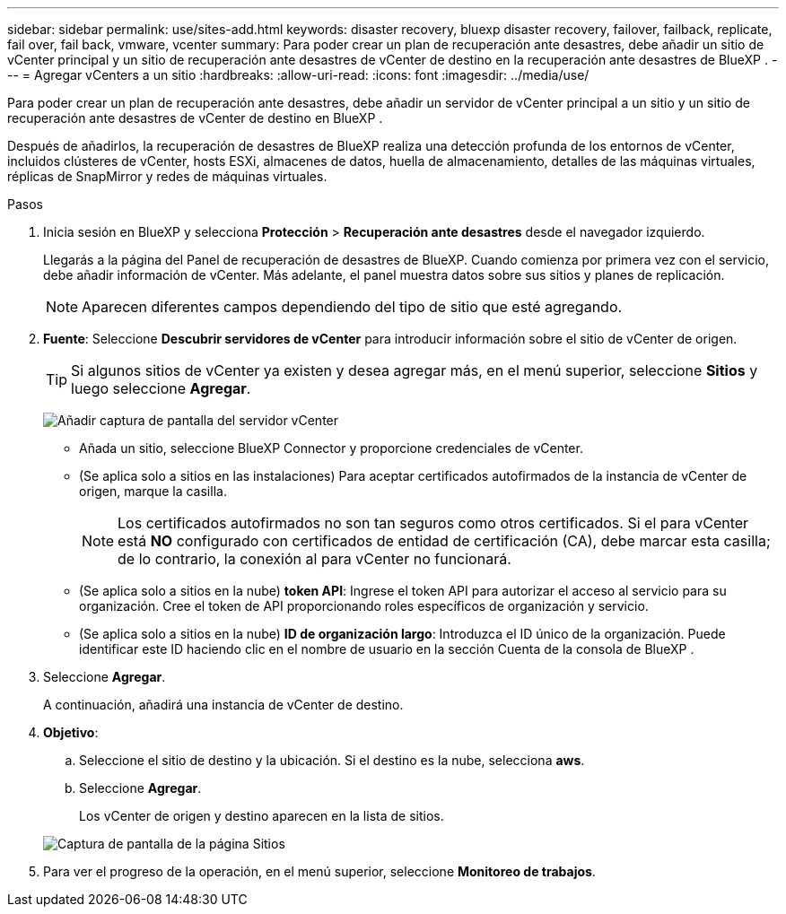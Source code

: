 ---
sidebar: sidebar 
permalink: use/sites-add.html 
keywords: disaster recovery, bluexp disaster recovery, failover, failback, replicate, fail over, fail back, vmware, vcenter 
summary: Para poder crear un plan de recuperación ante desastres, debe añadir un sitio de vCenter principal y un sitio de recuperación ante desastres de vCenter de destino en la recuperación ante desastres de BlueXP . 
---
= Agregar vCenters a un sitio
:hardbreaks:
:allow-uri-read: 
:icons: font
:imagesdir: ../media/use/


[role="lead"]
Para poder crear un plan de recuperación ante desastres, debe añadir un servidor de vCenter principal a un sitio y un sitio de recuperación ante desastres de vCenter de destino en BlueXP .

Después de añadirlos, la recuperación de desastres de BlueXP realiza una detección profunda de los entornos de vCenter, incluidos clústeres de vCenter, hosts ESXi, almacenes de datos, huella de almacenamiento, detalles de las máquinas virtuales, réplicas de SnapMirror y redes de máquinas virtuales.

.Pasos
. Inicia sesión en BlueXP y selecciona *Protección* > *Recuperación ante desastres* desde el navegador izquierdo.
+
Llegarás a la página del Panel de recuperación de desastres de BlueXP. Cuando comienza por primera vez con el servicio, debe añadir información de vCenter. Más adelante, el panel muestra datos sobre sus sitios y planes de replicación.

+

NOTE: Aparecen diferentes campos dependiendo del tipo de sitio que esté agregando.

. *Fuente*: Seleccione *Descubrir servidores de vCenter* para introducir información sobre el sitio de vCenter de origen.
+

TIP: Si algunos sitios de vCenter ya existen y desea agregar más, en el menú superior, seleccione *Sitios* y luego seleccione *Agregar*.

+
image:vcenter-add.png["Añadir captura de pantalla del servidor vCenter "]

+
** Añada un sitio, seleccione BlueXP Connector y proporcione credenciales de vCenter.
** (Se aplica solo a sitios en las instalaciones) Para aceptar certificados autofirmados de la instancia de vCenter de origen, marque la casilla.
+

NOTE: Los certificados autofirmados no son tan seguros como otros certificados. Si el para vCenter está *NO* configurado con certificados de entidad de certificación (CA), debe marcar esta casilla; de lo contrario, la conexión al para vCenter no funcionará.

** (Se aplica solo a sitios en la nube) *token API*: Ingrese el token API para autorizar el acceso al servicio para su organización. Cree el token de API proporcionando roles específicos de organización y servicio.
** (Se aplica solo a sitios en la nube) *ID de organización largo*: Introduzca el ID único de la organización. Puede identificar este ID haciendo clic en el nombre de usuario en la sección Cuenta de la consola de BlueXP .


. Seleccione *Agregar*.
+
A continuación, añadirá una instancia de vCenter de destino.

. *Objetivo*:
+
.. Seleccione el sitio de destino y la ubicación. Si el destino es la nube, selecciona *aws*.
.. Seleccione *Agregar*.
+
Los vCenter de origen y destino aparecen en la lista de sitios.



+
image:sites-list.png["Captura de pantalla de la página Sitios"]

. Para ver el progreso de la operación, en el menú superior, seleccione *Monitoreo de trabajos*.

